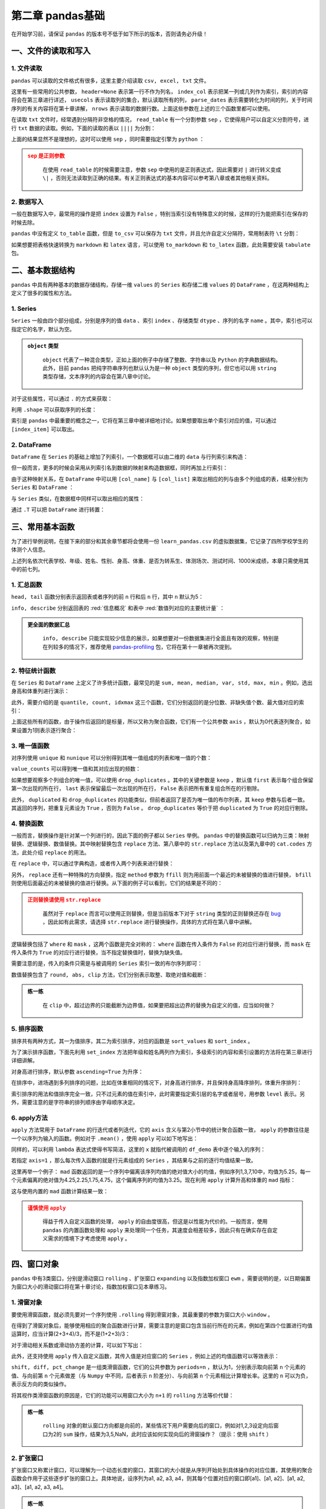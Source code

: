 ****************************
第二章 pandas基础
****************************

.. ipython:: python
    
    import numpy as np
    import pandas as pd

在开始学习前，请保证 ``pandas`` 的版本号不低于如下所示的版本，否则请务必升级！

.. ipython:: python

    pd.__version__

一、文件的读取和写入
========================

1. 文件读取
-----------------

``pandas`` 可以读取的文件格式有很多，这里主要介绍读取 ``csv, excel, txt`` 文件。

.. ipython:: python

    df_csv = pd.read_csv('data/my_csv.csv')
    df_csv
    df_txt = pd.read_table('data/my_table.txt')
    df_txt
    df_excel = pd.read_excel('data/my_excel.xlsx')
    df_excel

这里有一些常用的公共参数， ``header=None`` 表示第一行不作为列名， ``index_col`` 表示把某一列或几列作为索引，索引的内容将会在第三章进行详述， ``usecols`` 表示读取列的集合，默认读取所有的列， ``parse_dates`` 表示需要转化为时间的列，关于时间序列的有关内容将在第十章讲解， ``nrows`` 表示读取的数据行数。上面这些参数在上述的三个函数里都可以使用。

.. ipython:: python

    pd.read_table('data/my_table.txt', header=None)
    pd.read_csv('data/my_csv.csv', index_col=['col1', 'col2'])
    pd.read_table('data/my_table.txt', usecols=['col1', 'col2'])
    pd.read_csv('data/my_csv.csv', parse_dates=['col5'])
    pd.read_excel('data/my_excel.xlsx', nrows=2)

在读取 ``txt`` 文件时，经常遇到分隔符非空格的情况， ``read_table`` 有一个分割参数 ``sep`` ，它使得用户可以自定义分割符号，进行 ``txt`` 数据的读取。例如，下面的读取的表以 ``||||`` 为分割：

.. ipython:: python

    pd.read_table('data/my_table_special_sep.txt')

上面的结果显然不是理想的，这时可以使用 ``sep`` ，同时需要指定引擎为 ``python`` ：

.. ipython:: python

    pd.read_table('data/my_table_special_sep.txt',
                  sep=' \|\|\|\| ', engine='python')

.. admonition:: ``sep`` 是正则参数
   :class: caution

    在使用 ``read_table`` 的时候需要注意，参数 ``sep`` 中使用的是正则表达式，因此需要对 ``|`` 进行转义变成 ``\|`` ，否则无法读取到正确的结果。有关正则表达式的基本内容可以参考第八章或者其他相关资料。

2. 数据写入
-----------------

一般在数据写入中，最常用的操作是把 ``index`` 设置为 ``False`` ，特别当索引没有特殊意义的时候，这样的行为能把索引在保存的时候去除。

.. ipython:: python

    df_csv.to_csv('data/my_csv_saved.csv', index=False)
    df_excel.to_excel('data/my_excel_saved.xlsx', index=False)

``pandas`` 中没有定义 ``to_table`` 函数，但是 ``to_csv`` 可以保存为 ``txt`` 文件，并且允许自定义分隔符，常用制表符 ``\t`` 分割：

.. ipython:: python

    df_txt.to_csv('data/my_txt_saved.txt', sep='\t', index=False)

如果想要把表格快速转换为 ``markdown`` 和 ``latex`` 语言，可以使用 ``to_markdown`` 和 ``to_latex`` 函数，此处需要安装 ``tabulate`` 包。

.. ipython:: python

    print(df_csv.to_markdown())
    print(df_csv.to_latex())

二、基本数据结构
========================

``pandas`` 中具有两种基本的数据存储结构，存储一维 ``values`` 的 ``Series`` 和存储二维 ``values`` 的 ``DataFrame`` ，在这两种结构上定义了很多的属性和方法。

1. Series
--------------

``Series`` 一般由四个部分组成，分别是序列的值 ``data`` 、索引 ``index`` 、存储类型 ``dtype`` 、序列的名字 ``name`` 。其中，索引也可以指定它的名字，默认为空。

.. ipython:: python

    s = pd.Series(data = [100, 'a', {'dic1':5}],
                  index = pd.Index(['id1', 20, 'third'], name='my_idx'),
                  dtype = 'object',
                  name = 'my_name')
    s

.. admonition:: ``object`` 类型
   :class: note

    ``object`` 代表了一种混合类型，正如上面的例子中存储了整数、字符串以及 ``Python`` 的字典数据结构。此外，目前 ``pandas`` 把纯字符串序列也默认认为是一种 ``object`` 类型的序列，但它也可以用 ``string`` 类型存储，文本序列的内容会在第八章中讨论。

对于这些属性，可以通过 ``.`` 的方式来获取：

.. ipython:: python

    s.values
    s.index
    s.dtype
    s.name

利用 ``.shape`` 可以获取序列的长度：

.. ipython:: python

    s.shape

索引是 ``pandas`` 中最重要的概念之一，它将在第三章中被详细地讨论。如果想要取出单个索引对应的值，可以通过 ``[index_item]`` 可以取出。

.. ipython:: python

    s['third']

2. DataFrame
------------------

``DataFrame`` 在 ``Series`` 的基础上增加了列索引，一个数据框可以由二维的 ``data`` 与行列索引来构造：

.. ipython:: python

    data = [[1, 'a', 1.2], [2, 'b', 2.2], [3, 'c', 3.2]]
    df = pd.DataFrame(data = data,
                      index = ['row_%d'%i for i in range(3)],
                      columns=['col_0', 'col_1', 'col_2'])
    df

但一般而言，更多的时候会采用从列索引名到数据的映射来构造数据框，同时再加上行索引：

.. ipython:: python

    df = pd.DataFrame(data = {'col_0': [1,2,3], 'col_1':list('abc'),
                              'col_2': [1.2, 2.2, 3.2]},
                      index = ['row_%d'%i for i in range(3)])
    df

由于这种映射关系，在 ``DataFrame`` 中可以用 ``[col_name]`` 与 ``[col_list]`` 来取出相应的列与由多个列组成的表，结果分别为 ``Series`` 和 ``DataFrame`` ：

.. ipython:: python

    df['col_0']
    df[['col_0', 'col_1']]

与 ``Series`` 类似，在数据框中同样可以取出相应的属性：

.. ipython:: python

    df.values
    df.index
    df.columns
    df.dtypes # 返回的是值为相应列数据类型的Series
    df.shape

通过 ``.T`` 可以把 ``DataFrame`` 进行转置：

.. ipython:: python

    df.T

三、常用基本函数
========================

为了进行举例说明，在接下来的部分和其余章节都将会使用一份 ``learn_pandas.csv`` 的虚拟数据集，它记录了四所学校学生的体测个人信息。

.. ipython:: python

    df = pd.read_csv('data/learn_pandas.csv')
    df.columns

上述列名依次代表学校、年级、姓名、性别、身高、体重、是否为转系生、体测场次、测试时间、1000米成绩，本章只需使用其中的前七列。

.. ipython:: python

    df = df[df.columns[:7]]

1. 汇总函数
---------------

``head, tail`` 函数分别表示返回表或者序列的前 ``n`` 行和后 ``n`` 行，其中 ``n`` 默认为5：

.. ipython:: python

    df.head(2)
    df.tail(3)

``info, describe`` 分别返回表的 :red:`信息概况` 和表中 :red:`数值列对应的主要统计量` ：

.. ipython:: python

    df.info()
    df.describe()

.. admonition:: 更全面的数据汇总
   :class: note

    ``info, describe`` 只能实现较少信息的展示，如果想要对一份数据集进行全面且有效的观察，特别是在列较多的情况下，推荐使用 `pandas-profiling <https://pandas-profiling.github.io/pandas-profiling/docs/master/index.html>`__ 包，它将在第十一章被再次提到。

2. 特征统计函数
-------------------

在 ``Series`` 和 ``DataFrame`` 上定义了许多统计函数，最常见的是 ``sum, mean, median, var, std, max, min`` 。例如，选出身高和体重列进行演示：

.. ipython:: python

    df_demo = df[['Height', 'Weight']]
    df_demo.mean()
    df_demo.max()

此外，需要介绍的是 ``quantile, count, idxmax`` 这三个函数，它们分别返回的是分位数、非缺失值个数、最大值对应的索引：

.. ipython:: python

    df_demo.quantile(0.75)
    df_demo.count()
    df_demo.idxmax() # idxmin是对应的函数

上面这些所有的函数，由于操作后返回的是标量，所以又称为聚合函数，它们有一个公共参数 ``axis`` ，默认为0代表逐列聚合，如果设置为1则表示逐行聚合：

.. ipython:: python

    df_demo.mean(axis=1).head() # 在这个数据集上体重和身高的均值并没有意义

3. 唯一值函数
------------------------

对序列使用 ``unique`` 和 ``nunique`` 可以分别得到其唯一值组成的列表和唯一值的个数：

.. ipython:: python

    df['School'].unique()
    df['School'].nunique()

``value_counts`` 可以得到唯一值和其对应出现的频数：

.. ipython:: python

    df['School'].value_counts()

如果想要观察多个列组合的唯一值，可以使用 ``drop_duplicates`` 。其中的关键参数是 ``keep`` ，默认值 ``first`` 表示每个组合保留第一次出现的所在行， ``last`` 表示保留最后一次出现的所在行， ``False`` 表示把所有重复组合所在的行剔除。

.. ipython:: python

    df_demo = df[['Gender','Transfer','Name']]
    df_demo.drop_duplicates(['Gender', 'Transfer'])
    df_demo.drop_duplicates(['Gender', 'Transfer'], keep='last')
    df_demo.drop_duplicates(['Name', 'Gender'],
                         keep=False).head() # 保留只出现过一次的性别和姓名组合
    df['School'].drop_duplicates() # 在Series上也可以使用

此外， ``duplicated`` 和 ``drop_duplicates`` 的功能类似，但前者返回了是否为唯一值的布尔列表，其 ``keep`` 参数与后者一致。其返回的序列，把重复元素设为 ``True`` ，否则为 ``False`` 。 ``drop_duplicates`` 等价于把 ``duplicated`` 为 ``True`` 的对应行剔除。

.. ipython:: python

    df_demo.duplicated(['Gender', 'Transfer']).head()
    df['School'].duplicated().head() # 在Series上也可以使用

4. 替换函数
----------------------

一般而言，替换操作是针对某一个列进行的，因此下面的例子都以 ``Series`` 举例。 ``pandas`` 中的替换函数可以归纳为三类：映射替换、逻辑替换、数值替换。其中映射替换包含 ``replace`` 方法、第八章中的 ``str.replace`` 方法以及第九章中的 ``cat.codes`` 方法，此处介绍 ``replace`` 的用法。

在 ``replace`` 中，可以通过字典构造，或者传入两个列表来进行替换：

.. ipython:: python

    df['Gender'].replace({'Female':0, 'Male':1}).head()
    df['Gender'].replace(['Female', 'Male'], [0, 1]).head()

另外， ``replace`` 还有一种特殊的方向替换，指定 ``method`` 参数为 ``ffill`` 则为用前面一个最近的未被替换的值进行替换， ``bfill`` 则使用后面最近的未被替换的值进行替换。从下面的例子可以看到，它们的结果是不同的：

.. ipython:: python

    s = pd.Series(['a', 1, 'b', 2, 1, 1, 'a'])
    s.replace([1, 2], method='ffill')
    s.replace([1, 2], method='bfill')

.. admonition:: 正则替换请使用 ``str.replace``
   :class: caution

    虽然对于 ``replace`` 而言可以使用正则替换，但是当前版本下对于 ``string`` 类型的正则替换还存在 `bug <https://github.com/pandas-dev/pandas/pull/36038>`__ ，因此如有此需求，请选择 ``str.replace`` 进行替换操作，具体的方式将在第八章中讲解。

逻辑替换包括了 ``where`` 和 ``mask`` ，这两个函数是完全对称的： ``where`` 函数在传入条件为 ``False`` 的对应行进行替换，而 ``mask`` 在传入条件为 ``True`` 的对应行进行替换，当不指定替换值时，替换为缺失值。

.. ipython:: python

    s = pd.Series([-1, 1.2345, 100, -50])
    s.where(s<0)
    s.where(s<0, 100)
    s.mask(s<0)
    s.mask(s<0, -50)

需要注意的是，传入的条件只需是与被调用的 ``Series`` 索引一致的布尔序列即可：

.. ipython:: python

    s_condition= pd.Series([True,False,False,True],index=s.index)
    s.mask(s_condition, -50)

数值替换包含了 ``round, abs, clip`` 方法，它们分别表示取整、取绝对值和截断：

.. ipython:: python

    s = pd.Series([-1, 1.2345, 100, -50])
    s.round(2)
    s.abs()
    s.clip(0, 2) # 前两个数分别表示上下截断边界

.. admonition:: 练一练
   :class: hint

    在 ``clip`` 中，超过边界的只能截断为边界值，如果要把超出边界的替换为自定义的值，应当如何做？

5. 排序函数
----------------

排序共有两种方式，其一为值排序，其二为索引排序，对应的函数是 ``sort_values`` 和 ``sort_index`` 。

为了演示排序函数，下面先利用 ``set_index`` 方法把年级和姓名两列作为索引，多级索引的内容和索引设置的方法将在第三章进行详细讲解。

.. ipython:: python

    df_demo = df[['Grade', 'Name', 'Height',
                  'Weight']].set_index(['Grade','Name'])

对身高进行排序，默认参数 ``ascending=True`` 为升序：

.. ipython:: python

    df_demo.sort_values('Height').head()
    df_demo.sort_values('Height', ascending=False).head()

在排序中，进场遇到多列排序的问题，比如在体重相同的情况下，对身高进行排序，并且保持身高降序排列，体重升序排列：

.. ipython:: python

    df_demo.sort_values(['Weight','Height'],ascending=[True,False]).head()

索引排序的用法和值排序完全一致，只不过元素的值在索引中，此时需要指定索引层的名字或者层号，用参数 ``level`` 表示。另外，需要注意的是字符串的排列顺序由字母顺序决定。

.. ipython:: python

    df_demo.sort_index(level=['Grade','Name'],ascending=[True,False]).head()

6. apply方法
------------------

``apply`` 方法常用于 ``DataFrame`` 的行迭代或者列迭代，它的 ``axis`` 含义与第2小节中的统计聚合函数一致， ``apply`` 的参数往往是一个以序列为输入的函数。例如对于 ``.mean()`` ，使用 ``apply`` 可以如下地写出： 

.. ipython:: python

    df_demo = df[['Height', 'Weight']]
    def my_mean(x):
        res = x.mean()
        return res

    df_demo.apply(my_mean)

同样的，可以利用 ``lambda`` 表达式使得书写简洁，这里的 ``x`` 就指代被调用的 ``df_demo`` 表中逐个输入的序列：

.. ipython:: python

    df_demo.apply(lambda x:x.mean())

若指定 ``axis=1`` ，那么每次传入函数的就是行元素组成的 ``Series`` ，其结果与之前的逐行均值结果一致。

.. ipython:: python

    df_demo.apply(lambda x:x.mean(), axis=1).head()

这里再举一个例子： ``mad`` 函数返回的是一个序列中偏离该序列均值的绝对值大小的均值，例如序列1,3,7,10中，均值为5.25，每一个元素偏离的绝对值为4.25,2.25,1.75,4.75，这个偏离序列的均值为3.25。现在利用 ``apply`` 计算升高和体重的 ``mad`` 指标：

.. ipython:: python

    df_demo.apply(lambda x:(x-x.mean()).abs().mean())

这与使用内置的 ``mad`` 函数计算结果一致：

.. ipython:: python

    df_demo.mad()

.. admonition:: 谨慎使用 ``apply``
   :class: caution

    得益于传入自定义函数的处理， ``apply`` 的自由度很高，但这是以性能为代价的。一般而言，使用 ``pandas`` 的内置函数处理和 ``apply`` 来处理同一个任务，其速度会相差较多，因此只有在确实存在自定义需求的情境下才考虑使用 ``apply`` 。

四、窗口对象
==========================

``pandas`` 中有3类窗口，分别是滑动窗口 ``rolling`` 、扩张窗口 ``expanding`` 以及指数加权窗口 ``ewm`` 。需要说明的是，以日期偏置为窗口大小的滑动窗口将在第十章讨论，指数加权窗口见本章练习。

1. 滑窗对象
--------------

要使用滑窗函数，就必须先要对一个序列使用 ``.rolling`` 得到滑窗对象，其最重要的参数为窗口大小 ``window`` 。

.. ipython:: python
    
    s = pd.Series([1,2,3,4,5])
    roller = s.rolling(window = 3)
    roller

在得到了滑窗对象后，能够使用相应的聚合函数进行计算，需要注意的是窗口包含当前行所在的元素，例如在第四个位置进行均值运算时，应当计算(2+3+4)/3，而不是(1+2+3)/3：

.. ipython:: python

    roller.mean()
    roller.sum()

对于滑动相关系数或滑动协方差的计算，可以如下写出：

.. ipython:: python

    s2 = pd.Series([1,2,6,16,30])
    roller.cov(s2)
    roller.corr(s2)

此外，还支持使用 ``apply`` 传入自定义函数，其传入值是对应窗口的 ``Series`` ，例如上述的均值函数可以等效表示：

.. ipython:: python

    roller.apply(lambda x:x.mean())

``shift, diff, pct_change`` 是一组类滑窗函数，它们的公共参数为 ``periods=n`` ，默认为1，分别表示取向前第 ``n`` 个元素的值、与向前第 ``n`` 个元素做差（与 ``Numpy`` 中不同，后者表示 ``n`` 阶差分）、与向前第 ``n`` 个元素相比计算增长率。这里的 ``n`` 可以为负，表示反方向的类似操作。

.. ipython:: python

    s = pd.Series([1,3,6,10,15])
    s.shift(2)
    s.diff(3)
    s.pct_change()
    s.shift(-1)
    s.diff(-2)

将其视作类滑窗函数的原因是，它们的功能可以用窗口大小为 ``n+1`` 的 ``rolling`` 方法等价代替：

.. ipython:: python

    s.rolling(3).apply(lambda x:list(x)[0]) # s.shift(2)
    s.rolling(4).apply(lambda x:list(x)[-1]-list(x)[0]) # s.diff(3)
    def my_pct(x):
        L = list(x)
        return L[-1]/L[0]-1

    s.rolling(2).apply(my_pct) # s.pct_change()

.. admonition:: 练一练
   :class: hint

    ``rolling`` 对象的默认窗口方向都是向前的，某些情况下用户需要向后的窗口，例如对1,2,3设定向后窗口为2的 ``sum`` 操作，结果为3,5,NaN，此时应该如何实现向后的滑窗操作？（提示：使用 ``shift`` ）

2. 扩张窗口
-------------

扩张窗口又称累计窗口，可以理解为一个动态长度的窗口，其窗口的大小就是从序列开始处到具体操作的对应位置，其使用的聚合函数会作用于这些逐步扩张的窗口上。具体地说，设序列为a1, a2, a3, a4，则其每个位置对应的窗口即[a1]、[a1, a2]、[a1, a2, a3]、[a1, a2, a3, a4]。

.. ipython:: python

    s = pd.Series([1, 3, 6, 10])
    s.expanding().mean()

.. admonition:: 练一练
   :class: hint

    ``cummax, cumsum, cumprod`` 函数是典型的类扩张窗口函数，请使用 ``expanding`` 对象依次实现它们。

五、练习
======================

Ex1：口袋妖怪数据集
--------------------------

现有一份口袋妖怪的数据集，下面进行一些背景说明：

* ``#`` 代表全国图鉴编号，不同行存在相同数字则表示为该妖怪的不同状态
* 妖怪具有单属性和双属性两种，对于单属性的妖怪， ``Type 2`` 为缺失值
* ``Total, HP, Attack, Defense, Sp. Atk, Sp. Def, Speed`` 分别代表种族值、体力、物攻、防御、特攻、特防、速度，其中种族值为后6项之和

.. ipython:: python

    df = pd.read_csv('data/pokemon.csv')
    df.head(3)

1. 对 ``HP, Attack, Defense, Sp. Atk, Sp. Def, Speed`` 进行加总，验证是否为 ``Total`` 值。
2. 对于 ``#`` 重复的妖怪只保留第一条记录，解决以下问题：

(a) 求第一属性的种类数量和前三多数量对应的种类
(b) 求第一属性和第二属性的组合种类
(c) 求尚未出现过的属性组合

3. 按照下述要求，构造 ``Series`` ：

(a) 取出物攻，超过120的替换为 ``high`` ，不足50的替换为 ``low`` ，否则设为 ``mid``
(b) 取出第一属性，分别用 ``replace`` 和 ``apply`` 替换所有字母为大写
(c) 求每个妖怪六项能力的离差，即所有能力中偏离中位数最大的值，添加到 ``df`` 并从大到小排序

Ex2：指数加权窗口
--------------------------

1. 作为扩张窗口的 ``ewm`` 窗口

在扩张窗口中，用户可以使用各类函数进行历史的累计指标统计，但这些内置的统计函数往往把窗口中的所有元素赋予了同样的权重。事实上，可以给出不同的权重来赋给窗口中的元素，指数加权窗口就是这样一种特殊的扩张窗口。

其中，最重要的参数是 ``alpha`` ，它决定了默认情况下的窗口权重为 :math:`w_i = (1 - \alpha)^i, i\in \{0, 1, ..., t\}` ，其中 :math:`i=t` 表示当前元素， :math:`i=0` 表示序列的第一个元素。

从权重公式可以看出，离开当前值越远则权重越小，若记原序列为 ``x`` ，更新后的当前元素为 :math:`y_t` ，此时通过加权公式归一化后可知：

.. math::

    y_t &=\frac{\sum_{i=0}^{t} w_i x_{t-i}}{\sum_{i=0}^{t} w_i} \\
    &=\frac{x_t + (1 - \alpha)x_{t-1} + (1 - \alpha)^2 x_{t-2} + ...
    + (1 - \alpha)^{t} x_{0}}{1 + (1 - \alpha) + (1 - \alpha)^2 + ...
    + (1 - \alpha)^{t-1}}\\

对于 ``Series`` 而言，可以用 ``ewm`` 对象如下计算指数平滑后的序列：

.. ipython:: python

    np.random.seed(0)
    s = pd.Series(np.random.randint(-1,2,30).cumsum())
    s.head()
    s.ewm(alpha=0.2).mean().head()

请用 ``expanding`` 窗口实现。

2. 作为滑动窗口的 ``ewm`` 窗口

从第1问中可以看到， ``ewm`` 作为一种扩张窗口的特例，只能从序列的第一个元素开始加权。现在希望给定一个限制窗口 ``n`` ，只对包含自身最近的 ``n`` 个窗口进行滑动加权平滑。请根据滑窗函数，给出新的 :math:`w_i` 与 :math:`y_t` 的更新公式，并通过 ``rolling`` 窗口实现这一功能。